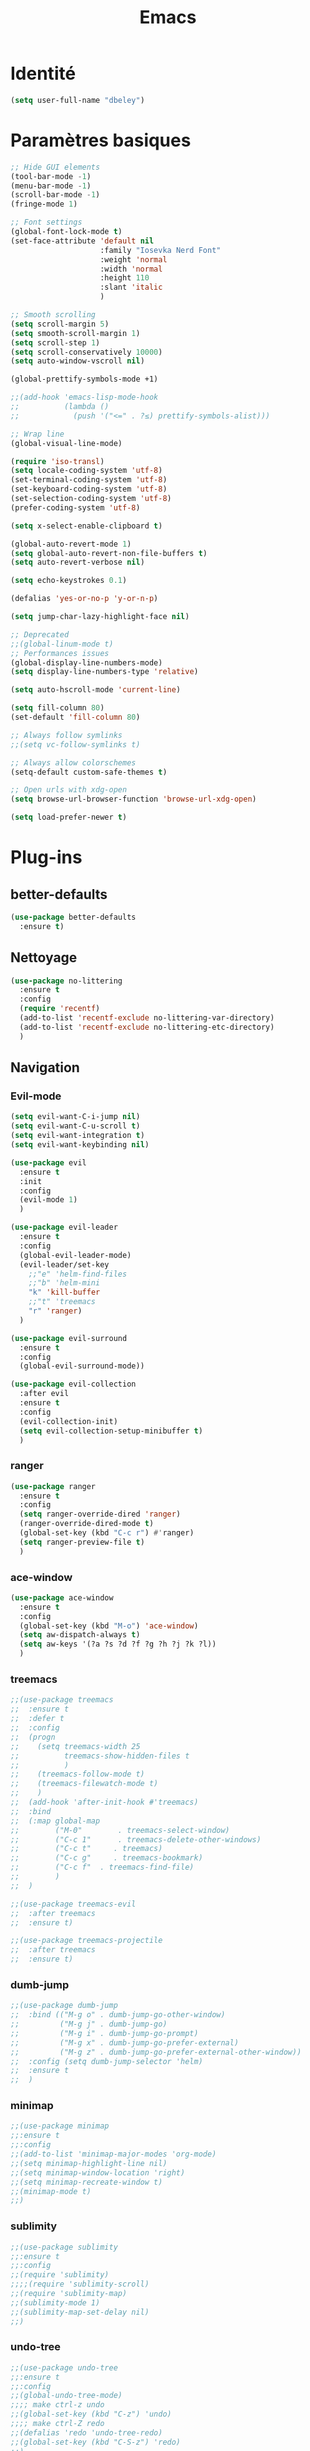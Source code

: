 #+TITLE: Emacs
* Identité
  #+BEGIN_SRC emacs-lisp
    (setq user-full-name "dbeley")
  #+END_SRC
  
* Paramètres basiques
  #+BEGIN_SRC emacs-lisp
    ;; Hide GUI elements
    (tool-bar-mode -1)
    (menu-bar-mode -1)
    (scroll-bar-mode -1)
    (fringe-mode 1)

    ;; Font settings
    (global-font-lock-mode t)
    (set-face-attribute 'default nil
                        :family "Iosevka Nerd Font"
                        :weight 'normal
                        :width 'normal
                        :height 110
                        :slant 'italic
                        )

    ;; Smooth scrolling
    (setq scroll-margin 5)
    (setq smooth-scroll-margin 1)
    (setq scroll-step 1)
    (setq scroll-conservatively 10000)
    (setq auto-window-vscroll nil)

    (global-prettify-symbols-mode +1)

    ;;(add-hook 'emacs-lisp-mode-hook
    ;;          (lambda ()
    ;;            (push '("<=" . ?≤) prettify-symbols-alist))) 

    ;; Wrap line
    (global-visual-line-mode)

    (require 'iso-transl)
    (setq locale-coding-system 'utf-8)
    (set-terminal-coding-system 'utf-8)
    (set-keyboard-coding-system 'utf-8)
    (set-selection-coding-system 'utf-8)
    (prefer-coding-system 'utf-8)

    (setq x-select-enable-clipboard t)

    (global-auto-revert-mode 1)
    (setq global-auto-revert-non-file-buffers t)
    (setq auto-revert-verbose nil)

    (setq echo-keystrokes 0.1)

    (defalias 'yes-or-no-p 'y-or-n-p)

    (setq jump-char-lazy-highlight-face nil)

    ;; Deprecated
    ;;(global-linum-mode t)
    ;; Performances issues
    (global-display-line-numbers-mode)
    (setq display-line-numbers-type 'relative)

    (setq auto-hscroll-mode 'current-line)

    (setq fill-column 80)
    (set-default 'fill-column 80)

    ;; Always follow symlinks
    ;;(setq vc-follow-symlinks t)

    ;; Always allow colorschemes
    (setq-default custom-safe-themes t)

    ;; Open urls with xdg-open
    (setq browse-url-browser-function 'browse-url-xdg-open)

    (setq load-prefer-newer t)
  #+END_SRC
* Plug-ins
** better-defaults
   #+BEGIN_SRC emacs-lisp
     (use-package better-defaults
       :ensure t)
   #+END_SRC
** Nettoyage
   #+BEGIN_SRC emacs-lisp
     (use-package no-littering
       :ensure t
       :config
       (require 'recentf)
       (add-to-list 'recentf-exclude no-littering-var-directory)
       (add-to-list 'recentf-exclude no-littering-etc-directory)
       )
   #+END_SRC
** Navigation
*** Evil-mode 
    #+BEGIN_SRC emacs-lisp
      (setq evil-want-C-i-jump nil)
      (setq evil-want-C-u-scroll t)
      (setq evil-want-integration t)
      (setq evil-want-keybinding nil)

      (use-package evil
        :ensure t
        :init
        :config
        (evil-mode 1)
        )

      (use-package evil-leader
        :ensure t
        :config
        (global-evil-leader-mode)
        (evil-leader/set-key
          ;;"e" 'helm-find-files
          ;;"b" 'helm-mini
          "k" 'kill-buffer
          ;;"t" 'treemacs
          "r" 'ranger)
        )

      (use-package evil-surround
        :ensure t
        :config
        (global-evil-surround-mode))

      (use-package evil-collection
        :after evil
        :ensure t
        :config
        (evil-collection-init)
        (setq evil-collection-setup-minibuffer t)
        )

    #+END_SRC   
    
*** ranger
    #+BEGIN_SRC emacs-lisp
      (use-package ranger
        :ensure t
        :config
        (setq ranger-override-dired 'ranger)
        (ranger-override-dired-mode t)
        (global-set-key (kbd "C-c r") #'ranger)
        (setq ranger-preview-file t)
        )
    #+END_SRC   
   
*** ace-window
    #+BEGIN_SRC emacs-lisp
      (use-package ace-window
        :ensure t
        :config
        (global-set-key (kbd "M-o") 'ace-window)
        (setq aw-dispatch-always t)
        (setq aw-keys '(?a ?s ?d ?f ?g ?h ?j ?k ?l))
        )
    #+END_SRC
    
*** treemacs
    #+BEGIN_SRC emacs-lisp
      ;;(use-package treemacs
      ;;  :ensure t
      ;;  :defer t
      ;;  :config
      ;;  (progn
      ;;    (setq treemacs-width 25
      ;;          treemacs-show-hidden-files t
      ;;          )
      ;;    (treemacs-follow-mode t)
      ;;    (treemacs-filewatch-mode t)
      ;;    )
      ;;  (add-hook 'after-init-hook #'treemacs)
      ;;  :bind
      ;;  (:map global-map
      ;;        ("M-0"        . treemacs-select-window)
      ;;        ("C-c 1"      . treemacs-delete-other-windows)
      ;;        ("C-c t"     . treemacs)
      ;;        ("C-c g"     . treemacs-bookmark)
      ;;        ("C-c f"  . treemacs-find-file)
      ;;        )
      ;;  )

      ;;(use-package treemacs-evil
      ;;  :after treemacs
      ;;  :ensure t)

      ;;(use-package treemacs-projectile
      ;;  :after treemacs
      ;;  :ensure t)
    #+END_SRC
    
*** dumb-jump
    #+BEGIN_SRC emacs-lisp
      ;;(use-package dumb-jump
      ;;  :bind (("M-g o" . dumb-jump-go-other-window)
      ;;         ("M-g j" . dumb-jump-go)
      ;;         ("M-g i" . dumb-jump-go-prompt)
      ;;         ("M-g x" . dumb-jump-go-prefer-external)
      ;;         ("M-g z" . dumb-jump-go-prefer-external-other-window))
      ;;  :config (setq dumb-jump-selector 'helm)
      ;;  :ensure t
      ;;  )
    #+END_SRC
  
*** minimap
    #+BEGIN_SRC emacs-lisp
      ;;(use-package minimap
      ;;:ensure t
      ;;:config
      ;;(add-to-list 'minimap-major-modes 'org-mode)
      ;;(setq minimap-highlight-line nil)
      ;;(setq minimap-window-location 'right)
      ;;(setq minimap-recreate-window t)
      ;;(minimap-mode t)
      ;;)
    #+END_SRC
    
*** sublimity
    #+BEGIN_SRC emacs-lisp
      ;;(use-package sublimity
      ;;:ensure t
      ;;:config 
      ;;(require 'sublimity)
      ;;;;(require 'sublimity-scroll)
      ;;(require 'sublimity-map)
      ;;(sublimity-mode 1)
      ;;(sublimity-map-set-delay nil)
      ;;)
    #+END_SRC    
  
*** undo-tree
    #+BEGIN_SRC emacs-lisp
      ;;(use-package undo-tree
      ;;:ensure t
      ;;:config
      ;;(global-undo-tree-mode)
      ;;;; make ctrl-z undo
      ;;(global-set-key (kbd "C-z") 'undo)
      ;;;; make ctrl-Z redo
      ;;(defalias 'redo 'undo-tree-redo)
      ;;(global-set-key (kbd "C-S-z") 'redo)
      ;;)
    #+END_SRC
    
*** perspective-el
    #+BEGIN_SRC emacs-lisp
      ;; Conflit avec company-mode
      ;;(use-package perspective
      ;;:ensure t
      ;;:config
      ;;(persp-mode)
      ;;)
    #+END_SRC

***  eyebrowse
    #+BEGIN_SRC emacs-lisp
      ;;(use-package eyebrowse
      ;;:ensure t
      ;;:config
      ;;(eyebrowse-mode t)
      ;;)
    #+END_SRC
   
*** fzf
    #+BEGIN_SRC emacs-lisp
      (use-package fzf
        :ensure t
        :config
        (global-set-key (kbd "C-c z") 'fzf)
        (global-set-key (kbd "C-c x") 'fzf-directory)
        )
    #+END_SRC
** Apparence
*** rainbow-mode
    #+BEGIN_SRC emacs-lisp
      (use-package rainbow-mode
        :ensure t
        :config
        (rainbow-mode)
        )
    #+END_SRC

*** base16-theme
    #+BEGIN_SRC emacs-lisp
      ;;(use-package base16-theme
      ;;:ensure t
      ;;)          
    #+END_SRC

*** xresources-theme
    #+BEGIN_SRC emacs-lisp
      (use-package xresources-theme
        :ensure t
        :config
        ;;(let ((line (face-attribute 'mode-line :underline)))
        ;;(set-face-attribute 'mode-line          nil :overline   line)
        ;;(set-face-attribute 'mode-line-inactive nil :overline   line)
        ;;(set-face-attribute 'mode-line-inactive nil :underline  line)
        ;;(set-face-attribute 'mode-line          nil :box        nil)
        ;;(set-face-attribute 'mode-line-inactive nil :box        nil))
        )
      ;;        (set-face-attribute 'mode-line-inactive nil :background "#f9f2d9")))
    #+END_SRC
    
*** Chargement des thèmes
    #+BEGIN_SRC emacs-lisp
      ;;(load-theme 'base16-gruvbox-dark-hard t)
      ;;(load-theme 'airline-ubaryd)

      (defun my-frame-tweaks (&optional frame)
        "My personal frame tweaks."
        (unless frame
          (setq frame (selected-frame)))
        (when frame
          (with-selected-frame frame
            (when (display-graphic-p)
              (load-theme 'xresources t)))))
      ;; For the case that the init file runs after the frame has been created.
      ;; Call of emacs without --daemon option.
      ;;(my-frame-tweaks) 
      ;; For the case that the init file runs before the frame is created.
      ;; Call of emacs with --daemon option.
      (add-hook 'after-make-frame-functions #'my-frame-tweaks t)    
    #+END_SRC
    
*** Spaceline
    #+BEGIN_SRC emacs-lisp
      (use-package spaceline
        :ensure t
        :config
        (spaceline-spacemacs-theme)
        ;;(spaceline-emacs-theme)
        (setq powerline-default-separator 'wave)
        ;;(setq powerline-default-separator 'wave)
        ;; choix : alternate, arrow, arrow-fade, bar, box, brace,
        ;; butt, chamfer, contour, curve, rounded, roundstub, slant, wave, zigzag,
        ;; utf-8.
        (setq spaceline-workspace-numbers-unicode t)
        (setq spaceline-window-numbers-unicode t)
        ;;(spaceline-toggle-workspace-number-off)
        ;;(spaceline-helm-mode 1)
        (setq spaceline-highlight-face-func 'spaceline-highlight-face-evil-state)
        (spaceline-compile)
        )

      ;;(use-package all-the-icons
      ;;  :ensure t
      ;;  )

      ;;(use-package spaceline-all-the-icons
      ;;  :ensure t
      ;;  :after spaceline
      ;;  :config (spaceline-all-the-icons-theme)
      ;;  (setq spaceline-all-the-icons-flycheck-alternate t)
      ;;  (setq spaceline-all-the-icons-separator-type 'arrow)
      ;;  ;; slant arrow cup wave none
      ;;  (setq spaceline-all-the-icons-separators-invert-direction t)
      ;;  (setq spaceline-all-the-icons-primary-separator "")
      ;;  (setq spaceline-all-the-icons-secondary-separator "")
      ;;  (setq powerline-text-scale-factor 1.1)
      ;;  (spaceline-toggle-all-the-icons-buffer-position-on)
      ;;  )
    #+END_SRC

*** moody
    #+BEGIN_SRC emacs-lisp
      ;;(use-package moody
      ;;:ensure t
      ;;:config
      ;;(setq x-underline-at-descent-line t)
      ;;(moody-replace-mode-line-buffer-identification)
      ;;(moody-replace-vc-mode))
    #+END_SRC
    
*** page-break-lines
    #+BEGIN_SRC emacs-lisp
      (use-package page-break-lines
        :ensure t
        :config 
        ;;(turn-on-page-break-lines-mode)
        (global-page-break-lines-mode)
        )
    #+END_SRC
    
*** dashboard
    #+BEGIN_SRC emacs-lisp
      (use-package dashboard
        :ensure t
        :config (dashboard-setup-startup-hook)
        (setq dashboard-banner-logo-title "Bienvenue dans Emacs")
        (setq dashboard-items '((recents . 5)
                                (bookmarks . 5)
                                (projects . 5)
                                (agenda . 5)
                                (registers . 5)))
        )
    #+END_SRC

*** eshell-git-prompt
    #+BEGIN_SRC emacs-lisp
      (use-package eshell-git-prompt
        :ensure t
        :config
        (eshell-git-prompt-use-theme 'powerline)
        )

    #+END_SRC
** Recherche, complétion, Syntaxe, …
*** swiper
    #+BEGIN_SRC emacs-lisp
      (use-package ivy
        :ensure t
        :config
        (ivy-mode 1)
        (setq ivy-display-style 'fancy)
        (setq ivy-use-virtual-buffers t)
        (setq enable-recursive-minibuffers t)
        (global-set-key "\C-s" 'swiper)
        (global-set-key (kbd "C-c C-r") 'ivy-resume)
        (global-set-key (kbd "<f6>") 'ivy-resume)
        (global-set-key (kbd "M-x") 'counsel-M-x)
        (global-set-key (kbd "C-x C-f") 'counsel-find-file)
        (global-set-key (kbd "C-x f") 'counsel-recentf)
        (global-set-key (kbd "C-x C-b") 'counsel-ibuffer)
        (global-set-key (kbd "<f1> f") 'counsel-describe-function)
        (global-set-key (kbd "<f1> v") 'counsel-describe-variable)
        (global-set-key (kbd "<f1> l") 'counsel-find-library)
        (global-set-key (kbd "<f2> i") 'counsel-info-lookup-symbol)
        (global-set-key (kbd "<f2> u") 'counsel-unicode-char)
        (global-set-key (kbd "C-c g") 'counsel-git)
        (global-set-key (kbd "C-c j") 'counsel-git-grep)
        (global-set-key (kbd "C-c k") 'counsel-ag)
        (global-set-key (kbd "C-x l") 'counsel-locate)
        (global-set-key (kbd "C-S-o") 'counsel-rhythmbox)
        (define-key read-expression-map (kbd "C-r") 'counsel-expression-history)
        )
      
      (use-package ivy-rich
        :ensure t
        :config
        :custom
        (ivy-virtual-abbreviate 'full
        ivy-rich-switch-buffer-align-virtual-buffer t
        ivy-rich-path-style 'abbrev)
        :config
        (ivy-set-display-transformer 'ivy-switch-buffer
        'ivy-rich-switch-buffer-transformer))

      (use-package counsel
        :ensure t
        )

      (use-package swiper
        :ensure t
        )
      
      (use-package all-the-icons-ivy
        :ensure t
        :config
        (all-the-icons-ivy-setup))

    #+END_SRC
    
*** avy
    #+BEGIN_SRC emacs-lisp
      (use-package avy
        :ensure t
        :config (avy-setup-default)
        (global-set-key (kbd "C-;") 'avy-goto-line)
        (global-set-key (kbd "M-s") 'avy-goto-char)
        (global-set-key (kbd "M-e") 'avy-goto-word-or-subword-0)
        (global-set-key (kbd "C-c j") 'avy-goto-word-or-subword-0)
        )
    #+END_SRC
    
*** Helm
    #+BEGIN_SRC emacs-lisp
      ;;(use-package helm
      ;;  :ensure t
      ;;  :config (helm-mode 1)
      ;;  (setq helm-mini-default-sources '(helm-source-buffers-list
      ;;                                    helm-source-recentf
      ;;                                    helm-source-bookmarks
      ;;                                    helm-source-buffer-not-found)
      ;;        ;;helm-always-two-windows t
      ;;        helm-split-window-inside-p t
      ;;        )
      ;;  (global-set-key (kbd "M-x") #'helm-M-x)
      ;;  (global-set-key (kbd "C-x r b") #'helm-filtered-bookmarks)
      ;;  (global-set-key (kbd "C-x C-f") #'helm-find-files)
      ;;  (global-set-key (kbd "C-x f") #'helm-recentf)
      ;;  (global-set-key (kbd "C-x C-b") #'helm-mini)
      ;;  (global-set-key (kbd "C-x b") #'helm-mini)
      ;;  )
    #+END_SRC

*** Yasnippet
    #+BEGIN_SRC emacs-lisp
      (use-package yasnippet
        :ensure t
        :config (yas-global-mode)
        )

      (use-package yasnippet-snippets
        :ensure t
        :after yasnippet
        :config (yasnippet-snippets-initialize)
        )
    #+END_SRC
    
*** Company-mode
    #+BEGIN_SRC emacs-lisp
      (use-package company
        :ensure t
        :config
        '(define-key company-active-map (kbd "C-c h") #'company-quickhelp-manual-begin)
        (setq company-begin-commands '(self-insert-command))
        (setq company-idle-delay 0)
        (setq company-minimum-prefix-length 2)
        (setq company-show-numbers t)
        (setq company-tooltip-align-annotations 't)
        (global-company-mode t)
        )

      (use-package company-quickhelp
        :ensure t
        :config
        (company-quickhelp-mode)
        )
    #+END_SRC
    
*** Company-box
    #+BEGIN_SRC emacs-lisp
      ;;rendering problem
      (use-package company-box
        :ensure t
        :after company
        :hook (company-mode . company-box-mode)
        )
    #+END_SRC

*** company-shell
    #+BEGIN_SRC emacs-lisp
      (use-package company-shell
        :ensure t
        :config
        (add-to-list 'company-backends '(company-shell company-shell-env company-fish-shell)
                     )
        )
    #+END_SRC

*** company-anaconda
    #+BEGIN_SRC emacs-lisp
      ;;(use-package company-anaconda
      ;;:after (anaconda-mode company)
      ;;:config (add-to-list 'company-backends 'company-anaconda))
    #+END_SRC

*** smartparens
    #+BEGIN_SRC emacs-lisp
      (use-package smartparens
        :ensure t
        :config
        (require 'smartparens-config)
        (smartparens-global-mode t)
        (show-smartparens-global-mode t)
        )
    #+END_SRC

*** Flycheck
    #+BEGIN_SRC emacs-lisp
      (use-package flycheck
        :ensure t
        :config
        (add-hook 'after-init-hook 'global-flycheck-mode)
        )
    #+END_SRC
    
** Projets
*** Magit
    #+BEGIN_SRC emacs-lisp
      (use-package magit
        :ensure t
        :config
        (progn
          (bind-key "C-x g" 'magit-status)
          ;;(bind-key "C-c a " 'magit-blame)
          ))
    #+END_SRC
    
*** evil-magit
    #+BEGIN_SRC emacs-lisp
      (use-package evil-magit
        :ensure t
        )
    #+END_SRC
    
*** projectile
    #+BEGIN_SRC emacs-lisp
      (use-package projectile
        :ensure t
        :config (projectile-mode t)
        (define-key projectile-mode-map (kbd "s-p") 'projectile-command-map)
        (define-key projectile-mode-map (kbd "C-c p") 'projectile-command-map)
        )
    #+END_SRC
    
*** helm-projectile
    #+BEGIN_SRC emacs-lisp
      ;;(use-package helm-projectile
      ;;  :ensure t
      ;;  :config (helm-projectile-on)
      ;;  )
    #+END_SRC
   
*** counsel-projectile
    #+BEGIN_SRC emacs-lisp
      ;;(use-package counsel-projectile
      ;;:ensure t
      ;;:config
      ;;(counsel-projectile-mode)
      ;;)
    #+END_SRC
    
** Org-mode
*** Org-mode
    #+BEGIN_SRC emacs-lisp
      (use-package org
        :ensure org-plus-contrib
        :config
        (setq org-agenda-files '("~/Nextcloud/3. org/"))
        (add-to-list 'auto-mode-alist '("\\.org\\'" . org-mode))
        (global-set-key (kbd "C-c l") 'org-store-link)
        (global-set-key (kbd "C-c a") 'org-agenda)
        (global-set-key (kbd "C-c b") 'org-iswitchb)
        (setq org-replace-disputed-keys t)
        (setq org-src-fontify-natively t)
        (setq org-src-tab-acts-natively t)
        (setq org-log-done t)
        (setq org-confirm-babel-evaluate nil)
        (setq org-startup-with-inline-images t)
        (org-babel-do-load-languages
         'org-babel-load-languages
         '((python . t)
           (emacs-lisp . t)
           (R . t)
           (org . t)
           ))
        (require 'ox-latex)
        (require 'ox-html)
        (require 'ox-beamer)
        (require 'ox-odt)
        )
    #+END_SRC
    
*** Evil-org
    #+BEGIN_SRC emacs-lisp
      (use-package evil-org
        :ensure t
        :after org
        :config
        (add-hook 'org-mode-hook 'evil-org-mode)
        (add-hook 'evil-org-mode-hook
                  (lambda ()
                    (evil-org-set-key-theme)))
        (require 'evil-org-agenda)
        (evil-org-agenda-set-keys))
    #+END_SRC
    
*** org-bullets
    #+BEGIN_SRC emacs-lisp
      (use-package org-bullets
        :ensure t
        :config (add-hook 'org-mode-hook (lambda () (org-bullets-mode 1)))
        (setq org-ellipsis "…")
        ;; ▼ ↴ ⬎ ⤷ ⋱ … ⤵ ▸
        (setq org-bullets-bullet-list '("○" "●" "◆" "◇" "▶" ))
        ) 
      ;; Choix
      ;; ◉ ○ ✸ ✿
      ;; ♥ ● ◇ ✚ ✜ ☯ ◆ ♠ ♣ ♦ ☢ ❀ ◆ ◖ ▶
      ;; ► • ★ ▸
    #+END_SRC
    
*** Exports
**** Exports intégrés à org-mode
**** Twitter Bootstrap
     #+BEGIN_SRC emacs-lisp
       (use-package ox-twbs
         :ensure t
         )
     #+END_SRC
     
**** org-reveal
     #+BEGIN_SRC emacs-lisp
       (use-package ox-reveal
         :ensure t
         :config
         (setq org-reveal-root "https://cdn.jsdelivr.net/npm/reveal.js@3.6.0/")
         (setq org-reveal-mathjax t)
         )

       (use-package htmlize
         :ensure t
         )
     #+END_SRC
     
*** org-capture
    #+BEGIN_SRC emacs-lisp
      (global-set-key (kbd "C-c c")
                      'org-capture)

      (setq org-capture-templates
            '(("a" "Album à écouter" entry (file+headline "~/Nextcloud/3. org/Culture/Musique.org" "Albums à écouter")
               "* %?\n%^g\n%T" :prepend t)
              ("t" "À faire" entry (file+headline "~/Nextcloud/3. org/Listes/TODO.org" "À Faire")
               "* %?\n%T\n" :prepend t)
              ("p" "Idée programmation" entry (file+headline "~/Nextcloud/3. org/Listes/Idées programmation.org" "Idées programmation")
               "* %?\n%T\n" :prepend t)
              ("s" "Série à regarder" entry (file+headline "~/Nextcloud/3. org/Culture/Séries.org" "Séries à regarder")
               "* %?\n%T\n" :prepend t)
              ("f" "Film à regarder" entry (file+headline "~/Nextcloud/3. org/Culture/Films.org" "Films à regarder")
               "* %?\n%T\n" :prepend t)
              ))
    #+END_SRC

*** org-brain
    #+BEGIN_SRC emacs-lisp
      ;;(use-package org-brain
      ;;  :ensure t
      ;;  :init
      ;;  (setq org-brain-path "/home/david/Nextcloud/3. org/org-brain/")
      ;;  ;; For Evil users
      ;;  (with-eval-after-load 'evil
      ;;    (evil-set-initial-state 'org-brain-visualize-mode 'emacs))
      ;;  :config
      ;;  (setq org-id-track-globally t)
      ;;  (setq org-id-locations-file "~/.emacs.d/.org-id-locations")
      ;;  (push '("b" "Brain" plain (function org-brain-goto-end)
      ;;          "* %i%?" :empty-lines 1)
      ;;        org-capture-templates)
      ;;  (setq org-brain-visualize-default-choices 'all)
      ;;  (setq org-brain-title-max-length 12))
    #+END_SRC

*** ox-hugo
    #+BEGIN_SRC emacs-lisp
      (use-package ox-hugo
        :ensure t
        :after ox)
    #+END_SRC
** Latex
*** auctex
    #+BEGIN_SRC emacs-lisp
      (use-package latex 
        :ensure auctex
        )

      (load "auctex.el" nil t t)

      ;;(load "preview-latex.el" nil t t)

      (setq TeX-auto-save t
            TeX-parse-self t)

      (use-package magic-latex-buffer
        :ensure t
        :config
        (add-hook 'latex-mode-hook 'magic-latex-buffer)
        )

    #+END_SRC
    
** Programmation
*** ess
    #+BEGIN_SRC emacs-lisp
      (use-package ess
        :ensure t
        :config
        (setq ess-use-company t))
    #+END_SRC

*** web-mode
    #+BEGIN_SRC emacs-lisp
      ;;(use-package web-mode
      ;;  :ensure t
      ;;  :config
      ;;  (add-to-list 'auto-mode-alist '("\\.phtml\\'" . web-mode))
      ;;  (add-to-list 'auto-mode-alist '("\\.tpl\\.php\\'" . web-mode))
      ;;  (add-to-list 'auto-mode-alist '("\\.[agj]sp\\'" . web-mode))
      ;;  (add-to-list 'auto-mode-alist '("\\.as[cp]x\\'" . web-mode))
      ;;  (add-to-list 'auto-mode-alist '("\\.erb\\'" . web-mode))
      ;;  (add-to-list 'auto-mode-alist '("\\.mustache\\'" . web-mode))
      ;;  (add-to-list 'auto-mode-alist '("\\.djhtml\\'" . web-mode))
      ;;  (add-to-list 'auto-mode-alist '("\\.html?\\'" . web-mode))
      ;;  )
    #+END_SRC
*** org-prewview-html
    #+BEGIN_SRC emacs-lisp
      (use-package org-preview-html
        :ensure t
        :config 
        ;;(add-hook 'org-mode-hook 'org-preview-html-mode)
        (global-set-key (kbd "C-c p") #'org-preview-html-mode)
        )
    #+END_SRC
*** Python
**** elpy
     #+BEGIN_SRC emacs-lisp
       (use-package elpy
         :ensure t
         :config (elpy-enable)
         (setq python-shell-interpreter "jupyter"
               python-shell-interpreter-args "console --simple-prompt"
               python-shell-prompt-detect-failure-warning nil)
         (add-to-list 'python-shell-completion-native-disabled-interpreters
                      "jupyter")
         )
     #+END_SRC
    
****  anaconda-mode
     #+BEGIN_SRC emacs-lisp
       ;;(use-package anaconda-mode
       ;;:ensure t
       ;;:config
       ;;(add-hook 'python-mode-hook 'anaconda-mode))
     #+END_SRC
*** Markdown
**** markdown-mode
     #+BEGIN_SRC emacs-lisp
       ;;(use-package markdown-mode
       ;;  :ensure t
       ;;  :commands (markdown-mode gfm-mode)
       ;;  :mode (("README\\.md\\'" . gfm-mode)
       ;;         ("\\.md\\'" . markdown-mode)
       ;;         ("\\.markdown\\'" . markdown-mode))
       ;;  :init (setq markdown-command "markdown"))
     #+END_SRC
*** Clojure
**** clojure-mode
     #+BEGIN_SRC emacs-lisp
       ;;(use-package clojure-mode
       ;;  :ensure t)
     #+END_SRC
**** cider
     #+BEGIN_SRC emacs-lisp
       ;;(use-package cider
       ;;  :ensure t)
     #+END_SRC
*** Go
**** go-mode
     #+BEGIN_SRC emacs-lisp
       ;;(use-package go-mode
       ;;  :ensure t)
     #+END_SRC
**** company-go
     #+BEGIN_SRC emacs-lisp
       ;;(use-package company-go
       ;;  :ensure t
       ;;  :config
       ;;  (add-hook 'go-mode-hook (lambda ()
       ;;                            (set (make-local-variable 'company-backends) '(company-go))
       ;;                            (company-mode)
       ;;                            )
       ;;            )
       ;;  )
     #+END_SRC

*** Haskell
**** haskell-mode
     #+BEGIN_SRC emacs-lisp
       ;;(use-package haskell-mode
       ;;  :ensure t
       ;;  )
     #+END_SRC
*** Rust
**** rust-mode
     #+BEGIN_SRC emacs-lisp
       ;;(use-package rust-mode
       ;;  :ensure t
       ;;  )
     #+END_SRC
** Documentation
*** helpful
    #+BEGIN_SRC emacs-lisp
      (use-package helpful
        :ensure t
        :config
        (global-set-key (kbd "C-h f") #'helpful-callable)

        (global-set-key (kbd "C-h v") #'helpful-variable)
        (global-set-key (kbd "C-h k") #'helpful-key)

        ;; Lookup the current symbol at point. C-c C-d is a common keybinding
        ;; for this in lisp modes.
        (global-set-key (kbd "C-c C-d") #'helpful-at-point)

        (global-set-key (kbd "C-h F") #'helpful-function)
        (global-set-key (kbd "C-h C") #'helpful-command)
        )
    #+END_SRC
*** which-key
    #+BEGIN_SRC emacs-lisp
      (use-package which-key
        :ensure t
        :config
        (which-key-mode)
        )
    #+END_SRC
    
** Système
*** pdf-tools
    #+BEGIN_SRC emacs-lisp
      ;;(use-package pdf-tools
      ;;  :ensure t
      ;;  :config
      ;;  (pdf-tools-install)
      ;;  )
    #+END_SRC

*** symon
    #+BEGIN_SRC emacs-lisp
      (use-package symon
        :ensure t
        :config
        (setq symon-refresh-rate 4)
        (setq symon-sparkline-type 'boxed)
        (symon-mode)
        )
        #+END_SRC

** Programmes
*** eww
    #+BEGIN_SRC emacs-lisp
      (use-package eww
        :ensure t
        )
    #+END_SRC
    
*** simple-mpc
    #+BEGIN_SRC emacs-lisp
      ;;(use-package simple-mpc
      ;;  :ensure t
      ;;  :config
      ;;  (add-to-list 'evil-emacs-state-modes 'simple-mpc-mode)
      ;;  )
    #+END_SRC
    
*** engine-mode
    #+BEGIN_SRC emacs-lisp
      ;;(use-package engine-mode
      ;;:ensure t
      ;;:config
      ;;(engine-mode t)
      ;;)
    #+END_SRC
    
*** elfeed
    #+BEGIN_SRC emacs-lisp
      (use-package elfeed
        :ensure t
        :config
        (global-set-key (kbd "C-x w") 'elfeed)
        (setf url-queue-timeout 1)
        )

      (use-package elfeed-org
        :ensure t
        :config
        (elfeed-org)
        (setq rmh-elfeed-org-files (list "~/Nextcloud/3. org/Listes/rss.org"))
        )

      (use-package elfeed-goodies
        :ensure t
        :config
        (elfeed-goodies/setup)
        )
    #+END_SRC
*** circe (ou erc)
    #+BEGIN_SRC emacs-lisp
      ;;(use-package circe
      ;;  :ensure t
      ;;  )
    #+END_SRC
    
*** twittering-mode
    #+BEGIN_SRC emacs-lisp
      ;;(use-package twittering-mode
      ;;:ensure t
      ;;:config
      ;;(setq twittering-icon-mode t)
      ;;(global-set-key (kbd "C-c w") #'twittering-mode)
      ;;)
    #+END_SRC
    
*** md4rd
    #+BEGIN_SRC emacs-lisp
      ;;(use-package md4rd
      ;;  :ensure t
      ;;  )
    #+END_SRC
  
*** notmuch
    #+BEGIN_SRC emacs-lisp
      (use-package notmuch
        :ensure t
        )
    #+END_SRC
* EXWM
  #+BEGIN_SRC emacs-lisp
    (use-package exwm
      :ensure t
      :config
      (require 'exwm)
      (require 'exwm-config)
      (exwm-config-default)
      (require 'exwm-systemtray)
      (exwm-systemtray-enable)
      (display-time-mode 1)
      (display-battery-mode 1)
      (setq exwm-input-global-keys
            `(
              ;; Bind "s-r" to exit char-mode and fullscreen mode.
              ([?\s-r] . exwm-reset)
              ;; Bind "s-w" to switch workspace interactively.
              ([?\s-w] . exwm-workspace-switch)
              ;; Bind "s-0" to "s-9" to switch to a workspace by its index.
              ,@(mapcar (lambda (i)
                          `(,(kbd (format "s-%d" i)) .
                            (lambda ()
                              (interactive)
                              (exwm-workspace-switch-create ,i))))
                        (number-sequence 0 9))
              ;; Bind "s-&" to launch applications ('M-&' also works if the output
              ;; buffer does not bother you).
              ([?\s-&] . (lambda (command)
                           (interactive (list (read-shell-command "$ ")))
                           (start-process-shell-command command nil command)))
              ;; Bind "s-<f2>" to "slock", a simple X display locker.
              ([s-f2] . (lambda ()
                          (interactive)
                          (start-process "" nil "slock")))
              ([XF86MonBrightnessDown] . (lambda ()
                                           (interactive)
                                           (start-process "" nil "light -U 5%")))
              ([XF86MonBrightnessUp] . (lambda ()
                                         (interactive)
                                         (start-process "" nil "light -A 5%")))
              ([Print] . (lambda ()
                           (interactive)
                           (start-process "" nil "maim ~/Nextcloud/Images/Captures d'écran/$(date +%s).png")))
              ([Pause] . (lambda ()
                           (interactive)
                           (start-process "" nil "wal -gi ~/Nextcloud/5. Fonds d'écran/wal")))
              ([XF86AudioRaiseVolume] . (lambda ()
                                          (interactive)
                                          (start-process "" nil "amixer -q sset Master 1%+")))
              ([XF86audioLowerVolume] . (lambda ()
                                          (interactive)
                                          (start-process "" nil "amixer -q sset Master 1%-")))
              ([XF86AudioMute] . (lambda ()
                                   (interactive)
                                   (start-process "" nil "amixer -q sset Master toggle")))
              ([XF86AudioPlay] . (lambda ()
                                   (interactive)
                                   (start-process "" nil "mpc toggle")))
              ([XF86AudioPause] . (lambda ()
                                    (interactive)
                                    (start-process "" nil "mpc toggle")))
              ([XF86AudioNext] . (lambda ()
                                   (interactive)
                                   (start-process "" nil "mpc next")))
              ([XF86AudioPrev] . (lambda ()
                                   (interactive)
                                   (start-process "" nil "mpc prev")))
              ([XF86TouchpadToggle] . (lambda ()
                                        (interactive)
                                        (start-process "" nil "~/scripts/touchpad_toggle.sh")))
              ([XF86Display] . (lambda ()
                                 (interactive)
                                 (start-process "" nil "~/scripts/display_config.sh")))
              ([XF86Launch1] . (lambda ()
                                 (interactive)
                                 (start-process "" nil "~/scripts/search.sh")))
              ([s-XF86Launch1] . (lambda ()
                                   (interactive)
                                   (start-process "" nil "~/scripts/launch.sh")))
              ([?\s-d] . (lambda ()
                          (interactive)
                          (start-process "" nil " rofi -show run")))
              )
            )
      )
  #+END_SRC
* Autres
** Fonctions
*** elfeed-play-with-mpv
    #+BEGIN_SRC emacs-lisp
      (setq elfeed-db-directory (expand-file-name "elfeed" user-emacs-directory))

      (defun ambrevar/elfeed-play-with-mpv ()
        "Play entry link with mpv."
        (interactive)
        (let ((entry (if (eq major-mode 'elfeed-show-mode) elfeed-show-entry (elfeed-search-selected :single)))
              (quality-arg "")
              (quality-val "720"))
          (setq quality-val (string-to-number quality-val))
          (message "Opening %s with height≤%s with mpv..." (elfeed-entry-link entry) quality-val)
          (when (< 0 quality-val)
            (setq quality-arg (format "--ytdl-format=[height<=?%s]" quality-val)))
          (start-process "elfeed-mpv" nil "mpv" quality-arg (elfeed-entry-link entry))))

      (defun ambrevar/elfeed-open-with-eww ()
        "Open in eww with `eww-readable'."
        (interactive)
        (let ((entry (if (eq major-mode 'elfeed-show-mode) elfeed-show-entry (elfeed-search-selected :single))))
          (eww  (elfeed-entry-link entry))
          (add-hook 'eww-after-render-hook 'eww-readable nil t)))

      (defvar ambrevar/elfeed-visit-patterns
        '(("youtu\\.?be" . ambrevar/elfeed-play-with-mpv)
          ("phoronix" . ambrevar/elfeed-open-with-eww))
        "List of (regexps . function) to match against elfeed entry link to know whether how to visit the link.")

      (defun ambrevar/elfeed-visit-maybe-external ()
        "Visit with external function if entry link matches `ambrevar/elfeed-visit-patterns',
      visit otherwise."
        (interactive)
        (let ((entry (if (eq major-mode 'elfeed-show-mode)
                         elfeed-show-entry
                       (elfeed-search-selected :single)))
              (patterns ambrevar/elfeed-visit-patterns))
          (while (and patterns (not (string-match (caar patterns) (elfeed-entry-link entry))))
            (setq patterns (cdr patterns)))
          (cond
           (patterns
            (funcall (cdar patterns)))
           ((eq major-mode 'elfeed-search-mode)
            ;; (call-interactively 'elfeed-search-show-entry)
            (call-interactively 'elfeed-search-browse-url))
           (t (elfeed-show-visit)))))

      (evil-define-key 'normal elfeed-search-mode-map (kbd "<S-return>") #'ambrevar/elfeed-visit-maybe-external)
    #+END_SRC
** Personnalisation
   #+BEGIN_SRC emacs-lisp
     (custom-set-faces
      '(eshell-git-prompt-powerline-dir-face ((t (:background "gray18"))))
      ;;'(helm-M-x-key ((t (:foreground "white" :underline t))))
      ;;'(helm-match ((t (:foreground "white"))))
      '(hl-line ((t (:background "gray30"))))
      ;;'(minimap-active-region-background ((((background dark)) (:background "#2A2A2A222222")) (t (:background "#D3D3D3222222"))) nil :group)
      '(spaceline-evil-normal ((t (:background "dim grey" :foreground "black"))))
      '(spaceline-evil-insert ((t (:background "dark slate grey" :foreground "black"))))
      '(spaceline-evil-visual ((t (:background "indian red" :foreground "black"))))
      '(spaceline-evil-replace ((t (:background "dark gray" :foreground "black"))))
      ;;'(spaceline-highlight-face ((t (:background "dark gray" :foreground "#3E3D31" :inherit 'mode-line))))
      )
   #+END_SRC
** Raccourcis clavier
   #+BEGIN_SRC emacs-lisp
     (global-set-key (kbd "S-C-<left>") 'shrink-window-horizontally)
     (global-set-key (kbd "S-C-<down>") 'shrink-window)
     (global-set-key (kbd "S-C-<right>") 'enlarge-window-horizontally)
     (global-set-key (kbd "S-C-<up>") 'enlarge-window)
     (global-set-key (kbd "S-C-h") 'shrink-window-horizontally)
     (global-set-key (kbd "S-C-j") 'shrink-window)
     (global-set-key (kbd "S-C-l") 'enlarge-window-horizontally)
     (global-set-key (kbd "S-C-k") 'enlarge-window)
   #+END_SRC
    

